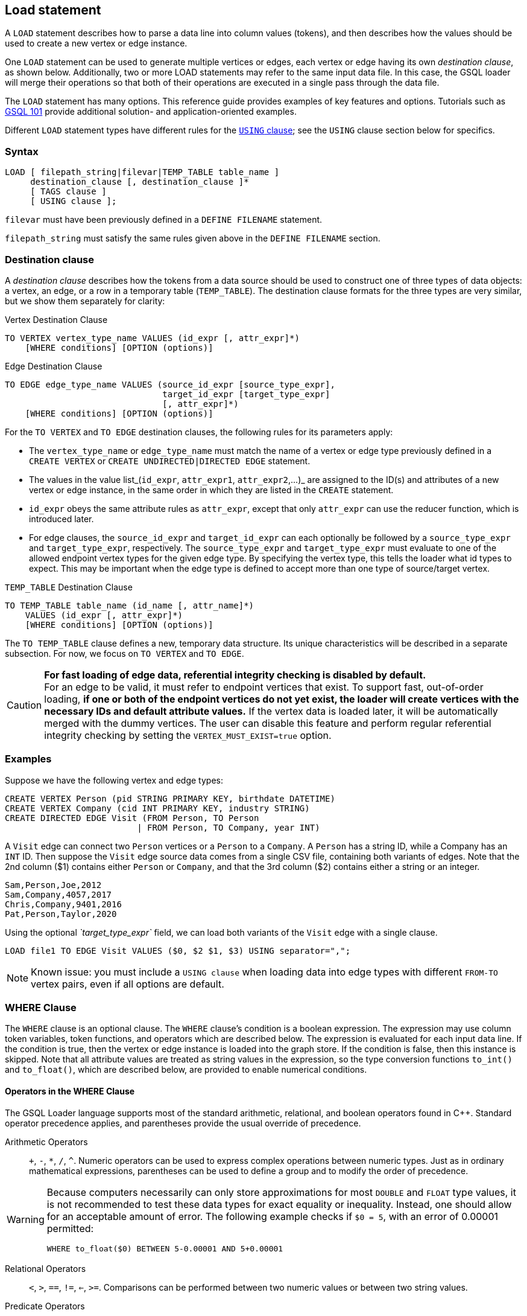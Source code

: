 == Load statement

A `LOAD` statement describes how to parse a data line into column values (tokens), and then describes how the values should be used to create a new vertex or edge instance.

One `LOAD` statement can be used to generate multiple vertices or edges, each vertex or edge having its own _destination clause_, as shown below.
Additionally, two or more LOAD statements may refer to the same input data file.
In this case, the GSQL loader will merge their operations so that both of their operations are executed in a single pass through the data file.

The `LOAD` statement has many options. This reference guide provides examples of key features and options. Tutorials such as xref:tutorials:gsql-101/[GSQL 101] provide additional solution- and application-oriented examples.

Different `LOAD` statement types have different rules for the xref:creating-a-loading-job.adoc#_using_clause[`USING` clause]; see the `USING` clause section below for specifics.

=== Syntax

[source,ebnf]
----
LOAD [ filepath_string|filevar|TEMP_TABLE table_name ]
     destination_clause [, destination_clause ]*
     [ TAGS clause ]
     [ USING clause ];
----

`filevar` must have been previously defined in a `DEFINE FILENAME` statement.

`filepath_string` must satisfy the same rules given above in the `DEFINE FILENAME` section.

=== Destination clause

A _destination clause_ describes how the tokens from a data source should be used to construct one of three types of data objects: a vertex, an edge, or a row in a temporary table (`TEMP_TABLE`).
The destination clause formats for the three types are very similar, but we show them separately for clarity:

.Vertex Destination Clause
[source,gsql]
----
TO VERTEX vertex_type_name VALUES (id_expr [, attr_expr]*)
    [WHERE conditions] [OPTION (options)]
----


.Edge Destination Clause
[source,gsql]
----
TO EDGE edge_type_name VALUES (source_id_expr [source_type_expr],
                               target_id_expr [target_type_expr]
                               [, attr_expr]*)
    [WHERE conditions] [OPTION (options)]
----


For the `TO VERTEX` and `TO EDGE` destination clauses, the following rules for its parameters apply:

* The `vertex_type_name` or `edge_type_name` must match the name of a vertex or edge type previously defined in a `CREATE VERTEX` or `CREATE UNDIRECTED|DIRECTED EDGE` statement.
* The values in the value list_(`id_expr`, `attr_expr1`, `attr_expr2`,...)_ are assigned to the ID(s) and attributes of a new vertex or edge instance, in the same order in which they are listed in the `CREATE` statement.
* `id_expr` obeys the same attribute rules as `attr_expr`, except that only `attr_expr` can use the reducer function, which is introduced later.
* For edge clauses, the `source_id_expr` and `target_id_expr` can each optionally be followed by a `source_type_expr` and `target_type_expr`, respectively. The `source_type_expr` and `target_type_expr` must evaluate to one of the allowed endpoint vertex types for the given edge type.
By specifying the vertex type, this tells the loader what id types to expect. This may be important when the edge type is defined to accept more than one type of source/target vertex.

.`TEMP_TABLE` Destination Clause
[source,ebnf]
----
TO TEMP_TABLE table_name (id_name [, attr_name]*)
    VALUES (id_expr [, attr_expr]*)
    [WHERE conditions] [OPTION (options)]
----


The `TO TEMP_TABLE` clause defines a new, temporary data structure. Its unique characteristics will be described in a separate subsection. For now, we focus on `TO VERTEX` and `TO EDGE`.

[CAUTION]
====
*For fast loading of edge data, referential integrity checking is disabled by default.* +
For an edge to be valid, it must refer to endpoint vertices that exist.
To support fast, out-of-order loading, *if one or both of the endpoint vertices do not yet exist, the loader will create vertices with the necessary IDs and default attribute values.*
If the vertex data is loaded later, it will be automatically merged with the dummy vertices.
The user can disable this feature and perform regular referential integrity checking by setting the `VERTEX_MUST_EXIST=true` option.
====

=== Examples

Suppose we have the following vertex and edge types:

[source,gsql]
----
CREATE VERTEX Person (pid STRING PRIMARY KEY, birthdate DATETIME)
CREATE VERTEX Company (cid INT PRIMARY KEY, industry STRING)
CREATE DIRECTED EDGE Visit (FROM Person, TO Person
                          | FROM Person, TO Company, year INT)
----

A `Visit` edge can connect two `Person` vertices or a `Person` to a `Company`.
A `Person` has a string ID, while a Company has an `INT` ID.
Then suppose the `Visit` edge source data comes from a single CSV file, containing both variants of edges.
Note that the 2nd column ($1) contains either `Person` or `Company`, and that the 3rd column ($2) contains either a string or an integer.

[source,csv]
----
Sam,Person,Joe,2012
Sam,Company,4057,2017
Chris,Company,9401,2016
Pat,Person,Taylor,2020
----

Using the optional _`target_type_expr`_ field, we can load both variants of the `Visit` edge with a single clause.

[source,gsql]
----
LOAD file1 TO EDGE Visit VALUES ($0, $2 $1, $3) USING separator=",";
----

[NOTE]
====
Known issue: you must include a `USING clause` when loading data into edge types with different `FROM-TO` vertex pairs, even if all options are default.
====

=== *WHERE Clause*

The `WHERE` clause is an optional clause.
The `WHERE` clause's condition is a boolean expression.
The expression may use column token variables, token functions, and operators which are described below.
The expression is evaluated for each input data line. If the condition is true, then the vertex or edge instance is loaded into the graph store.
If the condition is false, then this instance is skipped. Note that all attribute values are treated as string values in the expression, so the type conversion functions `to_int()` and `to_float()`, which are described below, are provided to enable numerical conditions.

==== Operators in the WHERE Clause

The GSQL Loader language supports most of the standard arithmetic, relational, and boolean operators found in C{pp}. Standard operator precedence applies, and parentheses provide the usual override of precedence.

Arithmetic Operators:: `+`, `-`, `*`, `/`, `{caret}`. Numeric operators can be used to express complex operations between numeric types. Just as in ordinary mathematical expressions, parentheses can be used to define a group and to modify the order of precedence.

[WARNING]
====
Because computers necessarily can only store approximations for most `DOUBLE` and `FLOAT` type values, it is not recommended to test these data types for exact equality or inequality. Instead, one should allow for an acceptable amount of error. The following example checks if `$0 = 5`, with an error of 0.00001 permitted:

[source,gsql]
----
WHERE to_float($0) BETWEEN 5-0.00001 AND 5+0.00001
----

====

Relational Operators:: `<`, `>`, `==`, `!=`, `<=`, `>=`.  Comparisons can be performed between two numeric values or between two string values.

Predicate Operators::
`AND`, `OR`, `NOT`::: operators are the same as in SQL. They can be used to combine multiple conditions together.  E.g., _$0 < "abc" AND $1 > "abc"_ selects the rows with the first token less than "abc" and the second token greater than "abc".  E.g., _NOT $1 < "abc"_ selects the rows with the second token greater than or equal to "abc".
`IS NUMERIC`:::  `<token> IS NUMERIC` returns true if `<token>` is in numeric format.
Numeric format include integers, decimal notation, and exponential notation.
Specifically, `IS NUMERIC` is true if token matches the following regular expression: `(+/-) ? [0-9] + (.[0-9]) ? [0-9] * ((e/E)(+/-) ? [0-9] +) ?`.
Any leading space and trailing space is skipped, but no other spaces are allowed.
For example, `$0 IS NUMERIC` checks whether the first token is in numeric format.
`IS EMPTY`:::  `<token> IS EMPTY` returns true if `<token>` is an empty string.
For example, `$1 IS EMPTY` checks whether the second token is empty.
`IN` ::: `<token> IN ( <set_of_values> )` returns true if `<token>` is equal to one member of a set of specified values.
The values may be string or numeric types.
For example, `$2 IN ("abc", "def", "lhm")` tests whether the third token equals one of the three strings in the given set.
For example, `to_int($3) IN (10, 1, 12, 13, 19)` tests whether the fourth token equals one of the specified five numbers.
`BETWEEN ... AND`:::  `<token> BETWEEN <lower_val> AND <upper_val>` returns true if `<token>` is within the specified range, inclusive of the endpoints. The values may be string or numeric types.
For example, `$4 BETWEEN "abc" AND "def"` checks whether the fifth token is greater than or equal to "abc" and also less than or equal to "def";
`to_float($5) BETWEEN 1 AND 100.5` checks whether the sixth token is greater than or equal to 1.0 and less than or equal to 100.5.

[[token-functions-in-where-clause]]
==== Token functions in the WHERE clause

The GSQL loading language provides several built-in functions for the `WHERE` clause.

|===
| Function name | Output type | Description of function

| to_int( _main_string_ )
| int
| Converts _main_string_ to an integer value.

| to_float( _main_string_ )
| float
| Converts _main_string_ to a float value.

| concat( _string1, string2_ )
| string
| Returns a string which is the concatenation of _string1_ and _string2_ .

| token_len( _main_string_ )
| int
| Returns the length of _main_string._

| gsql_is_not_empty_string( _main_string_ )
| bool
| Returns true if _main_string_ is empty after removing white space. Returns false otherwise.

| gsql_token_equal( _string1, string2_ )
| bool
| Returns true if _string1_ is exactly the same (case sensitive) as _string2_ . Returns false otherwise.

| gsql_token_ignore_case_equal( _string1, string2_ )
| bool
| Returns true if _string1_ is exactly the same (case insensitive) as _string2_ . Returns false otherwise.

| gsql_is_true( _main_string_ )
| bool
| Returns true if _main_string_ is either "t" or "true" (case insensitive). Returns false otherwise.

| gsql_is_false( _main_string_ )
| bool
| Returns true if _main_string_ is either "f" or "false" (case insensitive). Returns false otherwise.
|===

[WARNING]
====
The token functions in the WHERE clause and those token functions used for attribute expression are different. They cannot be used exchangeably.
====


=== `TAGS` clause (Beta)

The `TAGS` clause specifies the tags to be applied to the vertices loaded by the `LOAD` statement.

[source,gsql]
----
TAGS "(" tag_name (, tag_name)* ")" BY [ OR | OVERWRITE ]
----

If a `LOAD` statement has a `TAGS` clause, it will tag the vertices with the tags specified in the `TAGS` clause. Before vertices can be loaded and tagged with a `LOAD` statement, the vertex type must first be xref:modifying-a-graph-schema.adoc#_alter_vertex_edge[marked as taggable], and xref:ddl-and-loading:modifying-a-graph-schema.adoc#_add_tag[the tags must be defined].

Users have two options when it comes to how to merge tags if the target vertices exist in the graph:

* `BY OR` : Add the new tags to the existing set of tags.
* `BY OVERWRITE`: Overwrite existing tags with the new tags.

=== `USING` clause

A `USING` clause contains one or more optional parameter value pairs:

[source,ebnf]
----
USING parameter=value [,parameter=value]*
----

[WARNING]
====
If multiple `LOAD` statements use the same source (the same file path, the same temporary data table, or the same file variable), the `USING` clauses in these `LOAD` statements must be the same.
Therefore, we recommend that if multiple destination clauses share the same source, put all of these destination clauses into the same `LOAD` statement.
====

[width="100%",cols="1,4,1",options="header",]
|===
|Parameter | Description |Allowed values
|`SEPARATOR`
|Specifies the special character that separates tokens
(columns) in the data file.

a|
Any single ASCII character.

Default: comma `,`

* `\t`for tab`
* `\xy` for ASCII decimal code `xy`

|`EOL`
|Specifies the end-of-line character.
a|
Any ASCII sequence

Default: `\n`(system-defined newline character or character
sequence)

|`QUOTE`
a|Specifies explicit boundary markers for string tokens,
either single or double quotation marks.

The parser will not treat separator characters found within a pair of quotation marks as a separator.
For example, if the parsing conditions are `QUOTE="double", SEPARATOR=","`, the comma in `"Leonard,Euler"` will not separate Leonard and Euler into separate tokens.

* If `QUOTE` is not declared, quotation marks are treated as ordinary characters.
* If `QUOTE` is declared, but a string does not contain a matching pair of quotation marks, then the string is treated as if `QUOTE` is not declared.
* Only the string inside the first pair of quote (from left to right) marks are loaded. For example `QUOTE="double"`, the string `a"b"c"d"e` will be loaded as b.
* There is no escape character in the loader, so the only way to include quotation marks within a string is for the string body to use one type of quote (single or double) and to declare the other type as the string boundary marker.
a|
* `"single"` for `'`
* `"double"` for `"`

|`HEADER`
a|
Whether the data file's first line is a header line.

The header assigns names to the columns.

The `LOAD` statement must refer to an actual file with a valid header.

a|
`true`, `false`

Default is `false`

|`USER_DEFINED_HEADER`
|Specifies the name of the header variable, when a
header has been defined in the loading job, rather than in the data file
|The variable name in the preceding `DEFINE HEADER` statement

|`REJECT_LINE_RULE`
|If the filter expression evaluates to true, then do
not use this input data line.
|name of filter from a preceding `DEFINE
INPUT_LINE_FILTER` statement

|`JSON_FILE`
|Whether each line is a json
object (see xref:creating-a-loading-job.adoc#_loading_json_data[Loading JSON Data] below for more details)
a|
`true`, `false`

Default is `false`

|`NEW_VERTEX_ONLY`
a|
If true, treat vertices as insert-only.
If the input data refers to a
vertex which already exists, do not update it.

If false, upsert vertices.

a|
`true`, `false`

Default is `false`

a|
`VERTEX_MUST_EXIST`

|If true, only insert or update an edge if both endpoint vertices
already exist.
If false, always insert new edges, creating endpoint
vertices as needed, using given id and default values for other
parameters.
a|
`true`, `false`

Default is "false"
|===

=== Loading JSON Data

When the USING option `JSON_FILE="true"` is used, the loader loads JSON objects instead of tabular data.
A JSON object is an unordered set of key/value pairs, where each value may itself be an array or object, leading to nested structures. A colon separates each key from its value, and a comma separates items in a collection.

The JSON loader requires that each input line has exactly one JSON object. Instead of using column values as tokens, the JSON loader uses JSON values as tokens, that is, the second part of each JSON key/value pair.
In a GSQL loading job, a JSON field is identified by a dollar sign $ followed by the colon-separated sequence of nested key names to reach the value from the top level.
For example, given the JSON object `{"abc":{"def": "this_value"}}`, the identifier `$"abc":"def"` is used to access `"this_value"`. The double quotes are mandatory.

An example is shown below:

.USING JSON_FILE test schema and loading job
[source,gsql]
----
CREATE VERTEX encoding (PRIMARY_ID id STRING, length FLOAT default 10)
CREATE UNDIRECTED EDGE encoding_edge (FROM encoding, TO encoding)
CREATE GRAPH encoding_graph (*)

CREATE LOADING JOB json_load FOR GRAPH encoding_graph {
  LOAD "encoding.json" TO VERTEX encoding
    VALUES ($"encoding", $"indent":"length") USING JSON_FILE="true";
}
RUN LOADING JOB json_load
----


To specify an end-of-line character other than the standard one, use the EOL option, as shown below.

[tabs]
====
Loading job::
+
--
.JSON loading using EOL
[source,gsql]
----
CREATE LOADING JOB json_load2 FOR GRAPH companyGraph {

  LOAD "/tmp/data.json"
    TO VERTEX company VALUES($"company":"name":"value",$"company":"name":"value"),
    TO VERTEX members VALUES($"members",$"members") USING JSON_FILE="true", EOL="\03";
}
----
--
.json file::
+
--
.encoding.json
[source,javascript]
----
{"encoding": "UTF-7","plug-ins":["c"],"indent" : { "length" : 30, "use_space": true }}
{"encoding":"UTF-1","indent":{"use_space": "dontloadme"}, "plug-ins" : [null, true, false] }
{"plug-ins":["C","c++"],"indent":{"length" : 3, "use_space": false},"encoding":"UTF-6"}
----
--
====

xref:attachment$encoding.json[Download `encoding.json`]

In the above data encoding.json, the order of fields are not fixed and some fields are missing.
The JSON loader ignores the order and accesses the fields by the nested key names. The missing fields are loaded with default values. The result vertices are:

|===
| id | attr1

| "UTF-7"
| 30

| "UTF-1"
| 0

| "UTF-6"
| 3
|===

=== Loading Parquet Data

TigerGraph can load data from Parquet files if they are stored in AWS S3 buckets. For more details on how to set up S3 data sources and loading jobs, read the xref:3.4@tigergraph-server:data-loading:s3-loader-user-guide.adoc[AWS S3 Loader User Guide].
In the background TigerGraph uses the JSON loading functionality to read data from Parquet files, so the xref:creating-a-loading-job.adoc#_loading_json_data[JSON specific information] in the previous section applies.

In order to load Parquet data, you need to:

. Specify `"file.reader.type": "parquet"` in the S3 file configuration file or argument
. Specify `JSON_FILE="true"` in the USING clause of the LOAD statements
. Refer to JSON keys (≈ Parquet "column names") instead of column numbers

You will probably want to add `USING EOF="true"` to your `RUN LOADING JOB` statement to explicitly indicate to the loading job to stop after consuming all data from the Parquet source, not to expect further entries.

An example of a Parquet loading setup is shown below:

[source,gsql]
----
CREATE DATA_SOURCE S3 s3ds = "{\"file.reader.settings.fs.s3a.access.key\":\"myaccesskey\",\"file.reader.settings.fs.s3a.secret.key\":\"mysecretkey\"}" FOR GRAPH companyGraph

CREATE LOADING JOB parquet_load FOR GRAPH companyGraph {

    DEFINE FILENAME f = "$s3ds:{\"file.uris\": \"s3://mybucket/mydata.parquet\", \"file.reader.type\": \"parquet\"}";

    LOAD f
      TO VERTEX members VALUES($"members", $"members") USING JSON_FILE="true";
}

RUN LOADING JOB parquet_load USING EOF="true"
----
